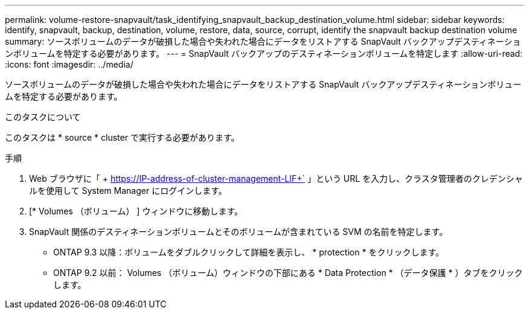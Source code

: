 ---
permalink: volume-restore-snapvault/task_identifying_snapvault_backup_destination_volume.html 
sidebar: sidebar 
keywords: identify, snapvault, backup, destination, volume, restore, data, source, corrupt, identify the snapvault backup destination volume 
summary: ソースボリュームのデータが破損した場合や失われた場合にデータをリストアする SnapVault バックアップデスティネーションボリュームを特定する必要があります。 
---
= SnapVault バックアップのデスティネーションボリュームを特定します
:allow-uri-read: 
:icons: font
:imagesdir: ../media/


[role="lead"]
ソースボリュームのデータが破損した場合や失われた場合にデータをリストアする SnapVault バックアップデスティネーションボリュームを特定する必要があります。

.このタスクについて
このタスクは * source * cluster で実行する必要があります。

.手順
. Web ブラウザに「 + https://IP-address-of-cluster-management-LIF+` 」という URL を入力し、クラスタ管理者のクレデンシャルを使用して System Manager にログインします。
. [* Volumes （ボリューム） ] ウィンドウに移動します。
. SnapVault 関係のデスティネーションボリュームとそのボリュームが含まれている SVM の名前を特定します。
+
** ONTAP 9.3 以降：ボリュームをダブルクリックして詳細を表示し、 * protection * をクリックします。
** ONTAP 9.2 以前： Volumes （ボリューム）ウィンドウの下部にある * Data Protection * （データ保護 * ）タブをクリックします。



